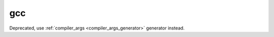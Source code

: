 
.. _gcc_generator:

gcc
===

Deprecated, use :ref:`compiler_args <compiler_args_generator>` generator instead.
